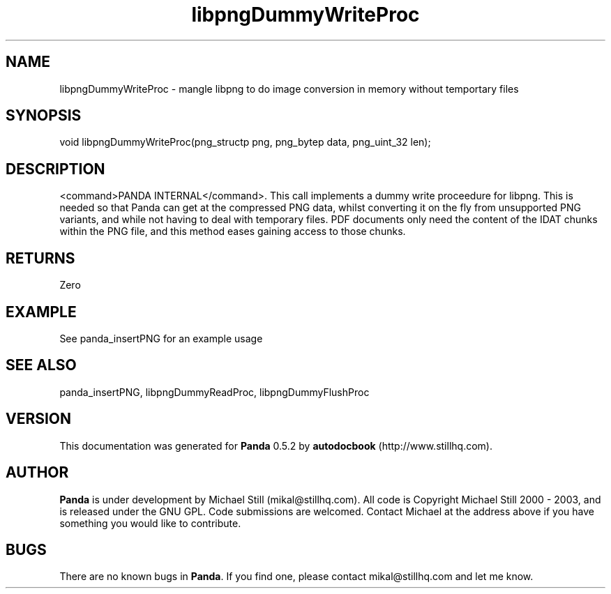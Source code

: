 .\" This manpage has been automatically generated by docbook2man 
.\" from a DocBook document.  This tool can be found at:
.\" <http://shell.ipoline.com/~elmert/comp/docbook2X/> 
.\" Please send any bug reports, improvements, comments, patches, 
.\" etc. to Steve Cheng <steve@ggi-project.org>.
.TH "libpngDummyWriteProc" "3" "16 May 2003" "" ""

.SH NAME
libpngDummyWriteProc \- mangle libpng to do image conversion in memory without temportary files
.SH SYNOPSIS

.nf
 void libpngDummyWriteProc(png_structp png, png_bytep data, png_uint_32 len);
.fi
.SH "DESCRIPTION"
.PP
<command>PANDA INTERNAL</command>. This call implements a dummy write proceedure for libpng. This is needed so that Panda can get at the compressed PNG data, whilst converting it on the fly from unsupported PNG variants, and while not having to deal with temporary files. PDF documents only need the content of the IDAT chunks within the PNG file, and this method eases gaining access to those chunks.
.SH "RETURNS"
.PP
Zero
.SH "EXAMPLE"

.nf
 See panda_insertPNG for an example usage
.fi
.SH "SEE ALSO"
.PP
panda_insertPNG, libpngDummyReadProc, libpngDummyFlushProc
.SH "VERSION"
.PP
This documentation was generated for \fBPanda\fR 0.5.2 by \fBautodocbook\fR (http://www.stillhq.com).
.SH "AUTHOR"
.PP
\fBPanda\fR is under development by Michael Still (mikal@stillhq.com). All code is Copyright Michael Still 2000 - 2003,  and is released under the GNU GPL. Code submissions are welcomed. Contact Michael at the address above if you have something you would like to contribute.
.SH "BUGS"
.PP
There  are no known bugs in \fBPanda\fR. If you find one, please contact mikal@stillhq.com and let me know.
